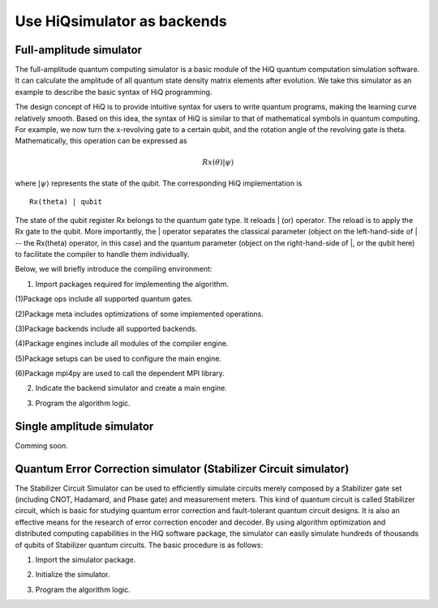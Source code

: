 .. _Use-HiQsimulator-as-backends:

Use HiQsimulator as backends
=============================


Full-amplitude simulator
-------------------------

The full-amplitude quantum computing simulator is a basic module of the
HiQ quantum computation simulation software. It can calculate the
amplitude of all quantum state density matrix elements after evolution.
We take this simulator as an example to describe the basic syntax of HiQ
programming.

The design concept of HiQ is to provide intuitive syntax for users to
write quantum programs, making the learning curve relatively smooth.
Based on this idea, the syntax of HiQ is similar to that of mathematical
symbols in quantum computing. For example, we now turn the x-revolving
gate to a certain qubit, and the rotation angle of the revolving gate is
theta. Mathematically, this operation can be expressed as

.. math::
    Rx(\theta) \left | \psi \right \rangle


where :math:`\left | \psi \right \rangle` represents the state of the qubit. The corresponding HiQ
implementation is
::

    Rx(theta) | qubit

The state of the qubit register Rx belongs to the quantum gate type. It
reloads \| (or) operator. The reload is to apply the Rx gate to the
qubit. More importantly, the \| operator separates the classical
parameter (object on the left-hand-side of \| -- the Rx(theta) operator,
in this case) and the quantum parameter (object on the right-hand-side
of \|, or the qubit here) to facilitate the compiler to handle them
individually.

Below, we will briefly introduce the compiling environment:

1. Import packages required for implementing the algorithm.

.. code-block:: python
   :linenos:

    from projectq.ops import H, Z, X, Measure, All, Ph
    from projectq.meta import Loop, Compute, Uncompute, Control
    from projectq.cengines import (MainEngine,
                                    AutoReplacer,
                                    LocalOptimizer,
                                    TagRemover,
                                    DecompositionRuleSet)
    import projectq.setups.decompositions

    from hiq.projectq.backends import SimulatorMPI
    from hiq.projectq.cengines import GreedyScheduler, HiQMainEngine

    from mpi4py import MPI


(1)Package ops include all supported quantum gates.

(2)Package meta includes optimizations of some implemented operations.

(3)Package backends include all supported backends.

(4)Package engines include all modules of the compiler engine.

(5)Package setups can be used to configure the main engine.

(6)Package mpi4py are used to call the dependent MPI library.


2. Indicate the backend simulator and create a main engine.

.. code-block:: python
   :linenos:

    # create a main compiler engine with a simulator backend:
    cache_depth = 10
    rule_set = DecompositionRuleSet(modules  = [projectq.setups.decompositions])
    engines = [TagRemover(),
                LocalOptimizer(cache_depth),
                AutoReplacer(rule_set),
                TagRemover(),
                LocalOptimizer(cache_depth),
                GreedyScheduler()]

    eng = HiQMainEngine(SimulatorMPI(gate_fusion=True), engines)

3. Program the algorithm logic.

.. code-block:: python
   :linenos:

    # make a Bell-pair
    b1, b2 = _create_bell_pair(eng)

    # Alice creates a nice state to send
    psi = eng.allocate_qubit()

    print("= Step 1. Alice creates the state to be sent from \|0>")
    state_creation_function(eng, psi)

    # entangle it with Alice's b1
    CNOT | (psi, b1)
    print("= Step 2. Alice entangles the state with her share of the Bell-pair")

    # measure two values (once in Hadamard basis) and send the bits to Bob
    H | psi
    Measure | psi
    Measure | b1
    msg_to_bob = [int(psi), int(b1)]
    print("= Step 3. Alice sends the classical message {} to Bob".format(msg_to_bob))

    # Bob may have to apply up to two operation depending on the message sent
    # by Alice:
    with Control(eng, b1):
        X | b2
    with Control(eng, psi):
        Z | b2

    # try to uncompute the psi state
    print("= Step 4. Bob tries to recover the state created by Alice")
    with Dagger(eng):
        state_creation_function(eng, b2)

    # check whether the uncompute was successful. The simulator only allows to
    # delete qubits which are in a computational basis state.
    del b2
    eng.flush()

    print("\\t Bob successfully arrived at \|0>")


Single amplitude simulator
--------------------------

Comming soon.


Quantum Error Correction simulator (Stabilizer Circuit simulator)
------------------------------------------------------------------

The Stabilizer Circuit Simulator can be used to efficiently simulate
circuits merely composed by a Stabilizer gate set (including CNOT,
Hadamard, and Phase gate) and measurement meters. This kind of quantum
circuit is called Stabilizer circuit, which is basic for studying
quantum error correction and fault-tolerant quantum circuit designs. It
is also an effective means for the research of error correction encoder
and decoder. By using algorithm optimization and distributed computing
capabilities in the HiQ software package, the simulator can easily
simulate hundreds of thousands of qubits of Stabilizer quantum circuits.
The basic procedure is as follows:

1. Import the simulator package.

.. code-block:: python
   :linenos:

    from hiq.projectq.backends import StabilizerSimulator


2. Initialize the simulator.

.. code-block:: python
   :linenos:

    simulator = StabilizerSimulator()


3. Program the algorithm logic.

.. code-block:: python
   :linenos:

    #allocate
    simulator.allocate_qureg(9)
    
    #prepares a uniform superposition over 5-bit strings in qubits 0 to 4
    simulator.h(0)
    simulator.h(1)
    simulator.h(2)
    simulator.h(3)
    simulator.h(4)

    #computes f in qubits 5 to 8
    simulator.cnot(0, 5)
    simulator.cnot(1, 5)
    simulator.cnot(1, 6)
    simulator.cnot(2, 6)
    simulator.cnot(2, 7)
    simulator.cnot(3, 7)
    simulator.cnot(3, 8)
    simulator.cnot(4, 8)

    #measures those qubits "for pedagogical purposes."
    print("= The qubits5-8 state:{}{}{}{} ".format(simulator.measure(5),
    simulator.measure(6), simulator.measure(7), simulator.measure(8)))

    #performs a Fourier transform on qubits 0 to 4
    simulator.h(0)
    simulator.h(1)
    simulator.h(2)
    simulator.h(3)
    simulator.h(4)

    #measure
    print("= The qubits0-4 state: {}{}{}{}{}".format(simulator.measure(0),simulator.measure(1), simulator.measure(2), simulator.measure(3),simulator.measure(4)))

    #sync
    simulator.sync()

